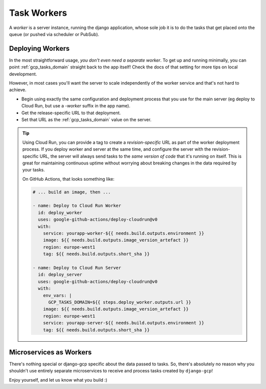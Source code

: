 .. _tasks_workers:

Task Workers
============

A *worker* is a server instance, running the django application, whose sole job it is to do the tasks
that get placed onto the queue (or pushed via scheduler or PubSub).

.. _deploying_workers:

Deploying Workers
-----------------

In the most straightforward usage, *you don't even need a separate worker*. To get up and running minimally, you can point
:ref:`gcp_tasks_domain` straight back to the app itself! Check the docs of that setting for more tips on local development.

However, in most cases you'll want the server to scale independently of the worker service and that's not hard to achieve.

* Begin using exactly the same configuration and deployment process that you use for the main server (eg deploy to Cloud Run, but use a `-worker` suffix in the app name).
* Get the release-specific URL to that deployment.
* Set that URL as the :ref:`gcp_tasks_domain` value on the server.


.. TIP::
    Using Cloud Run, you can provide a tag to create a *revision-specific* URL as part of the worker deployment process.
    If you deploy worker and server at the same time, and configure the server with the revision-specific URL, the server will
    always send tasks to the *same version of code* that it's running on itself. This is great for maintaining continuous
    uptime without worrying about breaking changes in the data required by your tasks.

    On GitHub Actions, that looks something like:

    .. code-block:: yaml

       # ... build an image, then ...

       - name: Deploy to Cloud Run Worker
         id: deploy_worker
         uses: google-github-actions/deploy-cloudrun@v0
         with:
           service: yourapp-worker-${{ needs.build.outputs.environment }}
           image: ${{ needs.build.outputs.image_version_artefact }}
           region: europe-west1
           tag: ${{ needs.build.outputs.short_sha }}

       - name: Deploy to Cloud Run Server
         id: deploy_server
         uses: google-github-actions/deploy-cloudrun@v0
         with:
           env_vars: |
             GCP_TASKS_DOMAIN=${{ steps.deploy_worker.outputs.url }}
           image: ${{ needs.build.outputs.image_version_artefact }}
           region: europe-west1
           service: yourapp-server-${{ needs.build.outputs.environment }}
           tag: ${{ needs.build.outputs.short_sha }}


.. _microservices_as_workers:

Microservices as Workers
------------------------

There's nothing special or django-gcp specific about the data passed to tasks.
So, there's absolutely no reason why you shouldn't use entirely separate
microservices to receive and process tasks created by ``django-gcp``!

Enjoy yourself, and let us know what you build :)
